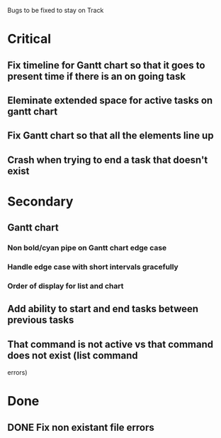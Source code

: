 Bugs to be fixed to stay on Track
* Critical
** Fix timeline for Gantt chart so that it goes to present time if there is an on going task
** Eleminate extended space for active tasks on gantt chart
** Fix Gantt chart so that all the elements line up
** Crash when trying to end a task that doesn't exist
* Secondary
** Gantt chart
*** Non bold/cyan pipe on Gantt chart edge case
*** Handle edge case with short intervals gracefully
*** Order of display for list and chart
** Add ability to start and end tasks between previous tasks
** That command is not active vs that command does not exist (list command
errors)
* Done
** DONE Fix non existant file errors
